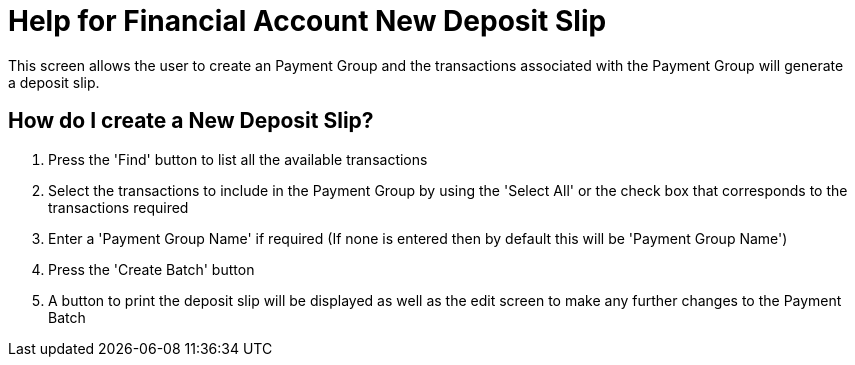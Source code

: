 ////
Licensed to the Apache Software Foundation (ASF) under one
or more contributor license agreements.  See the NOTICE file
distributed with this work for additional information
regarding copyright ownership.  The ASF licenses this file
to you under the Apache License, Version 2.0 (the
"License"); you may not use this file except in compliance
with the License.  You may obtain a copy of the License at

http://www.apache.org/licenses/LICENSE-2.0

Unless required by applicable law or agreed to in writing,
software distributed under the License is distributed on an
"AS IS" BASIS, WITHOUT WARRANTIES OR CONDITIONS OF ANY
KIND, either express or implied.  See the License for the
specific language governing permissions and limitations
under the License.
////
= Help for Financial Account New Deposit Slip
This screen allows the user to create an Payment Group and the transactions associated with the Payment Group will generate
a deposit slip.

== How do I create a New Deposit Slip?
. Press the 'Find' button to list all the available transactions
. Select the transactions to include in the Payment Group by using the 'Select All' or the check box that corresponds to
  the transactions required
. Enter a 'Payment Group Name' if required (If none is entered then by default this will be 'Payment Group Name')
. Press the 'Create Batch' button
. A button to print the deposit slip will be displayed as well as the edit screen to make any further changes to the Payment Batch
